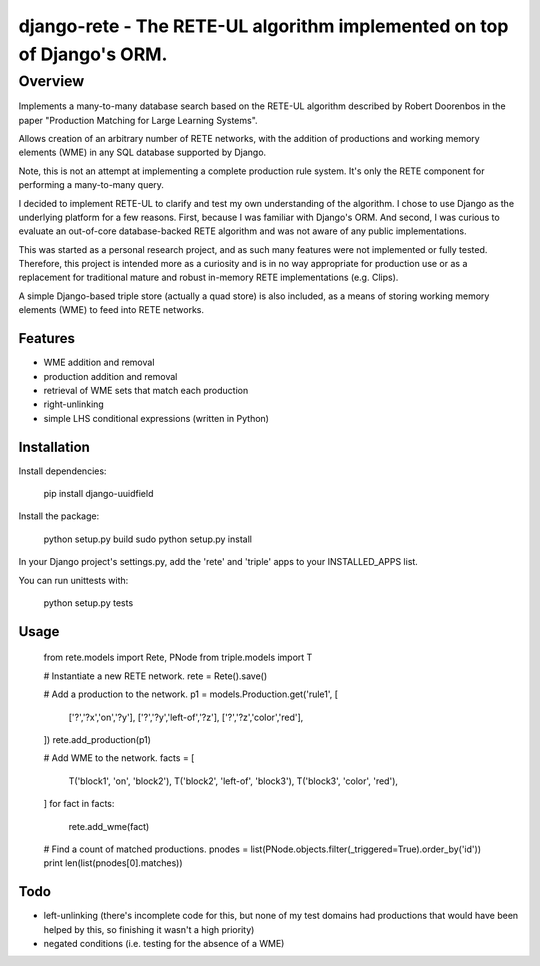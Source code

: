 =======================================================================
django-rete - The RETE-UL algorithm implemented on top of Django's ORM.
=======================================================================

Overview
========

Implements a many-to-many database search based on the RETE-UL algorithm
described by Robert Doorenbos in the paper 
"Production Matching for Large Learning Systems".

Allows creation of an arbitrary number of RETE networks, with the addition of
productions and working memory elements (WME) in any SQL database supported by
Django.

Note, this is not an attempt at implementing a complete production rule system.
It's only the RETE component for performing a many-to-many query.

I decided to implement RETE-UL to clarify and test my own understanding of the
algorithm. I chose to use Django as the underlying platform for a few reasons.
First, because I was familiar with Django's ORM. And second, I was curious to
evaluate an out-of-core database-backed RETE algorithm and was not aware of any
public implementations.

This was started as a personal research project, and as such many features were
not implemented or fully tested. Therefore, this project is intended more as a
curiosity and is in no way appropriate for production use or as a replacement
for traditional mature and robust in-memory RETE implementations (e.g. Clips).

A simple Django-based triple store (actually a quad store) is also included,
as a means of storing working memory elements (WME) to feed into RETE networks.

Features
--------

* WME addition and removal
* production addition and removal
* retrieval of WME sets that match each production
* right-unlinking
* simple LHS conditional expressions (written in Python)

Installation
------------

Install dependencies:

    pip install django-uuidfield

Install the package:

    python setup.py build
    sudo python setup.py install

In your Django project's settings.py, add the 'rete' and 'triple' apps to your
INSTALLED_APPS list.

You can run unittests with:

    python setup.py tests
    
Usage
-----

    from rete.models import Rete, PNode
    from triple.models import T
    
    # Instantiate a new RETE network.
    rete = Rete().save()
    
    # Add a production to the network.
    p1 = models.Production.get('rule1', [
        ['?','?x','on','?y'],
        ['?','?y','left-of','?z'],
        ['?','?z','color','red'],
    ])
    rete.add_production(p1)
    
    # Add WME to the network.
    facts = [
        T('block1', 'on', 'block2'),
        T('block2', 'left-of', 'block3'),
        T('block3', 'color', 'red'),
    ]
    for fact in facts:
        rete.add_wme(fact)
    
    # Find a count of matched productions.
    pnodes = list(PNode.objects.filter(_triggered=True).order_by('id'))
    print len(list(pnodes[0].matches))

Todo
----
* left-unlinking (there's incomplete code for this, but none of my test domains
  had productions that would have been helped by this, so finishing it wasn't
  a high priority)
* negated conditions (i.e. testing for the absence of a WME)
